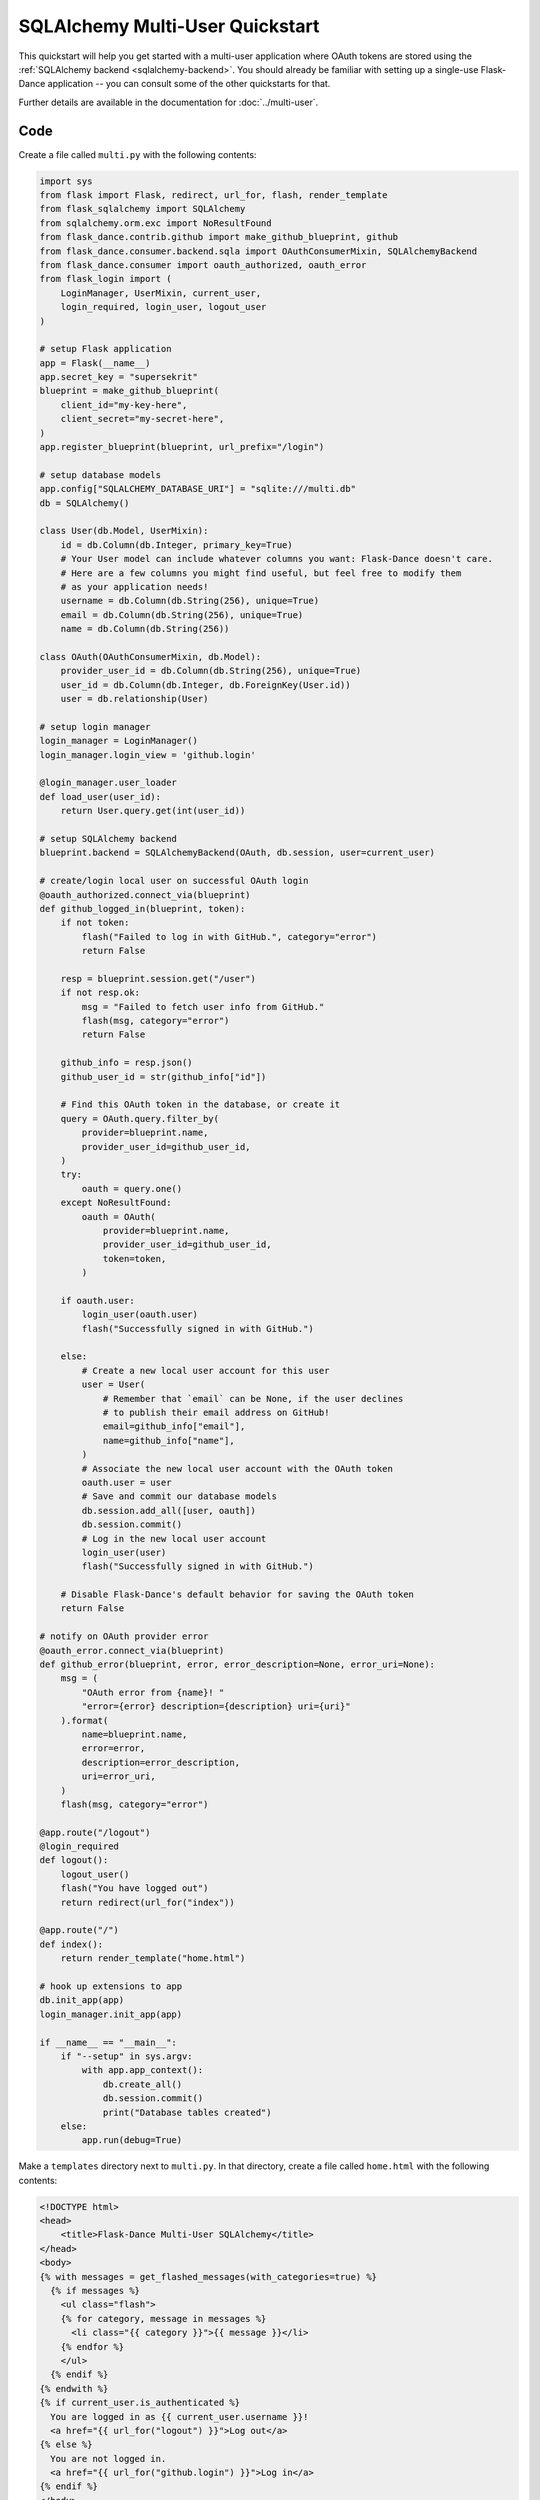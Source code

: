SQLAlchemy Multi-User Quickstart
================================

This quickstart will help you get started with a multi-user application where
OAuth tokens are stored using the
:ref:`SQLAlchemy backend <sqlalchemy-backend>`. You should already
be familiar with setting up a single-use Flask-Dance application -- you can
consult some of the other quickstarts for that.

Further details are available in the documentation for :doc:`../multi-user`.

Code
----
Create a file called ``multi.py`` with the following contents:

.. code-block:: python

    import sys
    from flask import Flask, redirect, url_for, flash, render_template
    from flask_sqlalchemy import SQLAlchemy
    from sqlalchemy.orm.exc import NoResultFound
    from flask_dance.contrib.github import make_github_blueprint, github
    from flask_dance.consumer.backend.sqla import OAuthConsumerMixin, SQLAlchemyBackend
    from flask_dance.consumer import oauth_authorized, oauth_error
    from flask_login import (
        LoginManager, UserMixin, current_user,
        login_required, login_user, logout_user
    )

    # setup Flask application
    app = Flask(__name__)
    app.secret_key = "supersekrit"
    blueprint = make_github_blueprint(
        client_id="my-key-here",
        client_secret="my-secret-here",
    )
    app.register_blueprint(blueprint, url_prefix="/login")

    # setup database models
    app.config["SQLALCHEMY_DATABASE_URI"] = "sqlite:///multi.db"
    db = SQLAlchemy()

    class User(db.Model, UserMixin):
        id = db.Column(db.Integer, primary_key=True)
        # Your User model can include whatever columns you want: Flask-Dance doesn't care.
        # Here are a few columns you might find useful, but feel free to modify them
        # as your application needs!
        username = db.Column(db.String(256), unique=True)
        email = db.Column(db.String(256), unique=True)
        name = db.Column(db.String(256))
  
    class OAuth(OAuthConsumerMixin, db.Model):
        provider_user_id = db.Column(db.String(256), unique=True)
        user_id = db.Column(db.Integer, db.ForeignKey(User.id))
        user = db.relationship(User)

    # setup login manager
    login_manager = LoginManager()
    login_manager.login_view = 'github.login'

    @login_manager.user_loader
    def load_user(user_id):
        return User.query.get(int(user_id))

    # setup SQLAlchemy backend
    blueprint.backend = SQLAlchemyBackend(OAuth, db.session, user=current_user)

    # create/login local user on successful OAuth login
    @oauth_authorized.connect_via(blueprint)
    def github_logged_in(blueprint, token):
        if not token:
            flash("Failed to log in with GitHub.", category="error")
            return False

        resp = blueprint.session.get("/user")
        if not resp.ok:
            msg = "Failed to fetch user info from GitHub."
            flash(msg, category="error")
            return False

        github_info = resp.json()
        github_user_id = str(github_info["id"])

        # Find this OAuth token in the database, or create it
        query = OAuth.query.filter_by(
            provider=blueprint.name,
            provider_user_id=github_user_id,
        )
        try:
            oauth = query.one()
        except NoResultFound:
            oauth = OAuth(
                provider=blueprint.name,
                provider_user_id=github_user_id,
                token=token,
            )

        if oauth.user:
            login_user(oauth.user)
            flash("Successfully signed in with GitHub.")

        else:
            # Create a new local user account for this user
            user = User(
                # Remember that `email` can be None, if the user declines
                # to publish their email address on GitHub!
                email=github_info["email"],
                name=github_info["name"],
            )
            # Associate the new local user account with the OAuth token
            oauth.user = user
            # Save and commit our database models
            db.session.add_all([user, oauth])
            db.session.commit()
            # Log in the new local user account
            login_user(user)
            flash("Successfully signed in with GitHub.")

        # Disable Flask-Dance's default behavior for saving the OAuth token
        return False

    # notify on OAuth provider error
    @oauth_error.connect_via(blueprint)
    def github_error(blueprint, error, error_description=None, error_uri=None):
        msg = (
            "OAuth error from {name}! "
            "error={error} description={description} uri={uri}"
        ).format(
            name=blueprint.name,
            error=error,
            description=error_description,
            uri=error_uri,
        )
        flash(msg, category="error")

    @app.route("/logout")
    @login_required
    def logout():
        logout_user()
        flash("You have logged out")
        return redirect(url_for("index"))

    @app.route("/")
    def index():
        return render_template("home.html")

    # hook up extensions to app
    db.init_app(app)
    login_manager.init_app(app)

    if __name__ == "__main__":
        if "--setup" in sys.argv:
            with app.app_context():
                db.create_all()
                db.session.commit()
                print("Database tables created")
        else:
            app.run(debug=True)

Make a ``templates`` directory next to ``multi.py``. In that directory, create
a file called ``home.html`` with the following contents:

.. code-block:: jinja

    <!DOCTYPE html>
    <head>
        <title>Flask-Dance Multi-User SQLAlchemy</title>
    </head>
    <body>
    {% with messages = get_flashed_messages(with_categories=true) %}
      {% if messages %}
        <ul class="flash">
        {% for category, message in messages %}
          <li class="{{ category }}">{{ message }}</li>
        {% endfor %}
        </ul>
      {% endif %}
    {% endwith %}
    {% if current_user.is_authenticated %}
      You are logged in as {{ current_user.username }}!
      <a href="{{ url_for("logout") }}">Log out</a>
    {% else %}
      You are not logged in.
      <a href="{{ url_for("github.login") }}">Log in</a>
    {% endif %}
    </body>

For this to work properly, you must also do these things:

1.  Register an application with GitHub, where the "authorization callback URL"
    is ``http://localhost:5000/login/github/authorized``
2.  Replace ``my-key-here`` and ``my-secret-here`` with the client ID
    and client secret that you got from your GitHub application
3.  Install ``Flask-Dance``, ``Flask-SQLAlchemy``, ``Flask-Login``, and ``blinker``
4.  Run ``python multi.py --setup`` to create your sqlite database
5.  Set the :envvar:`OAUTHLIB_INSECURE_TRANSPORT` environment variable, so
    OAuthlib doesn't complain about running over ``http`` (for testing only!)
6.  Run ``python multi.py`` to run the application, and visit
    ``http://localhost:5000`` in your browser.

Explanation
-----------
There's a lot going on here, so let's break it down. This code uses Flask-Dance,
`Flask-SQLAlchemy`_ for a database, and `Flask-Login`_ for user management. It
also hooks into several signals, powered by the `blinker`_ library.

.. code-block:: python

    # setup Flask application
    app = Flask(__name__)
    app.secret_key = "supersekrit"
    blueprint = make_github_blueprint(
        client_id="my-key-here",
        client_secret="my-secret-here",
    )
    app.register_blueprint(blueprint, url_prefix="/login")

This is the standard pattern for creating a Flask-Dance blueprint and attaching
it to your Flask application.

.. code-block:: python

    # setup database models
    app.config["SQLALCHEMY_DATABASE_URI"] = "sqlite:///multi.db"
    db = SQLAlchemy()

    class User(db.Model, UserMixin):
        id = db.Column(db.Integer, primary_key=True)
        username = db.Column(db.String(256), unique=True)
        # ... other columns as needed

    class OAuth(OAuthConsumerMixin, db.Model):
        provider_user_id = db.Column(db.String(256), unique=True)
        user_id = db.Column(db.Integer, db.ForeignKey(User.id))
        user = db.relationship(User)

This code sets up `Flask-SQLAlchemy`_, and configures it to use a sqlite database
called ``multi.db``. You can change this to use any database that `SQLAlchemy`_
supports. This code also defines two database models: a :class:`User` model
that inherits from :class:`flask_login.UserMixin` (to ensure it has the
methods that Flask-Login expects), and an :class:`OAuth` model for actually
storing OAuth tokens. In addition to providing a connection to the
:class:`User` model, the :class:`OAuth` model also stores the user ID that
the provider uses -- in this case, the GitHub user ID.

.. code-block:: python

    # setup login manager
    login_manager = LoginManager()
    login_manager.login_view = 'github.login'

    @login_manager.user_loader
    def load_user(user_id):
        return User.query.get(int(user_id))

This code sets up `Flask-Login`_, informing it about our :class:`User` model
and the "github.login" view, so that it can properly redirect users if they
try to access views that are login-protected.

.. code-block:: python

    # setup SQLAlchemy backend
    blueprint.backend = SQLAlchemyBackend(OAuth, db.session, user=current_user)

This code hooks up the
:class:`~flask_dance.consumer.backend.sqla.SQLAlchemyBackend` backend
to Flask-Dance, so that it can store OAuth tokens in the database.
Notice that we also pass ``user=current_user``, where :attr:`current_user`
is a proxy provided by `Flask-Login`_. This will ensure that OAuth tokens
are scoped to individual users.

.. code-block:: python

    # create/login local user on successful OAuth login
    @oauth_authorized.connect_via(blueprint)
    def github_logged_in(blueprint, token):
        if not token:
            flash("Failed to log in with GitHub.", category="error")
            return False

        resp = blueprint.session.get("/user")
        if not resp.ok:
            msg = "Failed to fetch user info from GitHub."
            flash(msg, category="error")
            return False

        github_info = resp.json()
        github_user_id = str(github_info["id"])

        # Find this OAuth token in the database, or create it
        query = OAuth.query.filter_by(
            provider=blueprint.name,
            provider_user_id=github_user_id,
        )
        try:
            oauth = query.one()
        except NoResultFound:
            oauth = OAuth(
                provider=blueprint.name,
                provider_user_id=github_user_id,
                token=token,
            )

        if oauth.user:
            login_user(oauth.user)
            flash("Successfully signed in with GitHub.")

        else:
            # Create a new local user account for this user
            user = User(
                # Remember that `email` can be None, if the user declines
                # to publish their email address on GitHub!
                email=github_info["email"],
                name=github_info["name"],
            )
            # Associate the new local user account with the OAuth token
            oauth.user = user
            # Save and commit our database models
            db.session.add_all([user, oauth])
            db.session.commit()
            # Log in the new local user account
            login_user(user)
            flash("Successfully signed in with GitHub.")

        # Disable Flask-Dance's default behavior for saving the OAuth token
        return False)

This code hooks into the :data:`~flask_dance.consumer.oauth_authorized` signal,
which is triggered when a user successfully completes the OAuth dance.
We make an HTTP request to GitHub using :attr:`blueprint.session`,
which already has the OAuth token loaded, in order to determine some
basic information for the user, like their GitHub user ID. Then we look up
in our local database to see if we already have a user associated with that
GitHub user ID -- if not, we create a new user.
We then log that user in, using Flask-Login's
:func:`~flask_dance.login_user` function.

We also use the :func:`~flask.flash` function to display status messages to the
user, so that they understand that they've just logged in. Good feedback to the
user is crucial for a good user experience.

.. code-block:: python

    # notify on OAuth provider error
    @oauth_error.connect_via(blueprint)
    def github_error(blueprint, error, error_description=None, error_uri=None):
        msg = (
            "OAuth error from {name}! "
            "error={error} description={description} uri={uri}"
        ).format(
            name=blueprint.name,
            error=error,
            description=error_description,
            uri=error_uri,
        )
        flash(msg, category="error")

Sometimes, the OAuth provider may throw an error message instead of allowing
the OAuth dance to complete successfully. If so, Flask-Dance will redirect the
user just as though the dance *did* complete successfully, so it is crucial
to provide feedback to the user by hooking into the
:data:`~flask_dance.consumer.oauth_error` signal.

.. code-block:: python

    @app.route("/logout")
    @login_required
    def logout():
        logout_user()
        flash("You have logged out")
        return redirect(url_for("index"))

    @app.route("/")
    def index():
        return render_template("home.html")

This code sets up some routes for our application: a ``logout`` route, so that
users can choose to log out of their user account, and an ``index`` route,
so that there's something to see in the application.

.. code-block:: python

    # hook up extensions to app
    db.init_app(app)
    login_manager.init_app(app)

Since we set up the Flask-SQLAlchemy and Flask-Login extensions initally
without passing the application object, we have to pass the app to them after
they've been fully configured. This is called the
:ref:`application factory pattern <app-factories>`.

.. code-block:: python

    if __name__ == "__main__":
        if "--setup" in sys.argv:
            with app.app_context():
                db.create_all()
                db.session.commit()
                print("Database tables created")
        else:
            app.run(debug=True)

We need a way to set up the database tables before the application is run,
so this code checks for a ``--setup`` flag when running the code, and if so
it sets up the database tables instead of running the application. Note that
the application is running in debug mode -- be sure to turn this off before
running your application in production!

.. _SQLAlchemy: http://www.sqlalchemy.org/
.. _Flask-SQLAlchemy: http://pythonhosted.org/Flask-SQLAlchemy/
.. _Flask-Login: https://flask-login.readthedocs.io/
.. _blinker: http://pythonhosted.org//blinker/
